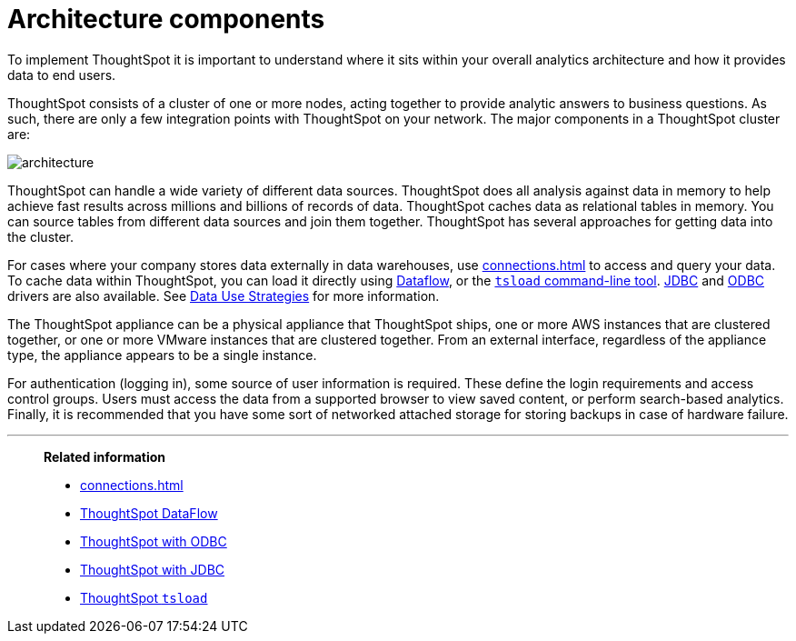 = Architecture components
:last_updated: 07/02/2021
:experimental:
:linkattrs:

To implement ThoughtSpot it is important to understand where it sits within your overall analytics architecture and how it provides data to end users.

ThoughtSpot consists of a cluster of one or more nodes, acting together to provide analytic answers to business questions.
As such, there are only a few integration points with ThoughtSpot on your network.
The major components in a ThoughtSpot cluster are:

image::architecture.png[]

ThoughtSpot can handle a wide variety of different data sources.
ThoughtSpot does all analysis against data in memory to help achieve fast results across millions and billions of records of data.
ThoughtSpot caches data as relational tables in memory. You can source tables from different data sources and join them together. ThoughtSpot has several approaches for getting data into the cluster.

For cases where your company stores data externally in data warehouses, use xref:connections.adoc[] to access and query your data. To cache data within ThoughtSpot, you can load it directly using xref:dataflow.adoc[Dataflow], or the xref:tsload-import-csv.adoc[`tsload` command-line tool]. xref:jdbc-driver.adoc[JDBC] and xref:odbc.adoc[ODBC] drivers are also available. See xref:data-caching.adoc[Data Use Strategies] for more information.

The ThoughtSpot appliance can be a physical appliance that ThoughtSpot ships, one or more AWS instances that are clustered together, or one or more VMware instances that are clustered together.
From an external interface, regardless of the appliance type, the appliance appears to be a single instance.

For authentication (logging in), some source of user information is required.
These define the login requirements and access control groups.
Users must access the data from a supported browser to view saved content, or perform search-based analytics.
Finally, it is recommended that you have some sort of networked attached storage for storing backups in case of hardware failure.


'''
> **Related information**
>
> * xref:connections.adoc[]
> * xref:dataflow.adoc[ThoughtSpot DataFlow]
> * xref:odbc.adoc[ThoughtSpot with ODBC]
> * xref:jdbc-driver.adoc[ThoughtSpot with JDBC]
> * xref:tsload-import-csv.adoc[ThoughtSpot `tsload`]
